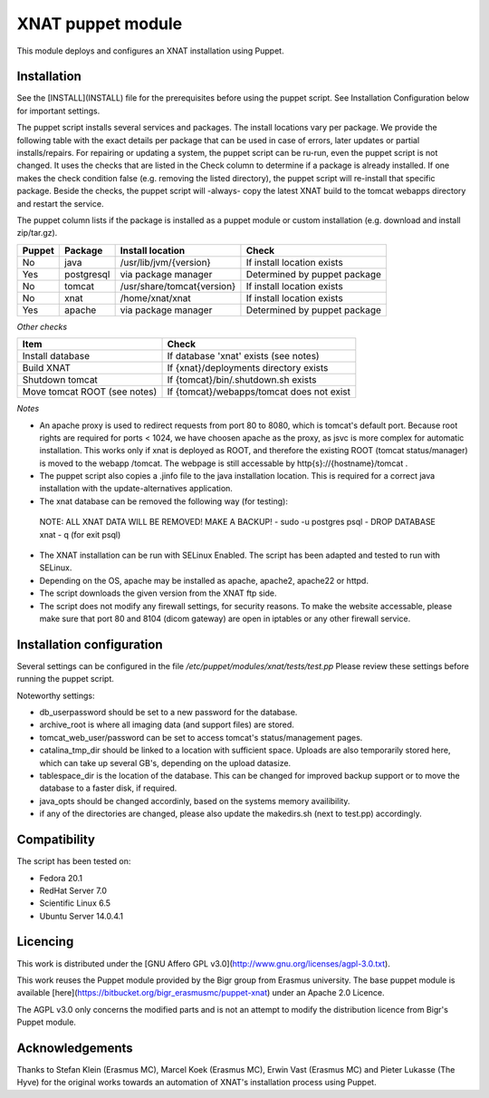 **XNAT puppet module**
==================
This module deploys and configures an XNAT installation using Puppet.

Installation
---------------

See the [INSTALL](INSTALL) file for the prerequisites before using the puppet script. See Installation Configuration below for important settings.

The puppet script installs several services and packages. The install locations vary per package. We provide the following table with the exact details per package that can be used in case of errors, later updates or partial installs/repairs. For repairing or updating a system, the puppet script can be ru-run, even the puppet script is not changed. It uses the checks that are listed in the Check column to determine if a package is already installed. If one makes the check condition false (e.g. removing the listed directory), the puppet script will re-install that specific package. Beside the checks, the puppet script will -always- copy the latest XNAT build to the tomcat webapps directory and restart the service.

The puppet column lists if the package is installed as a puppet module or custom installation (e.g. download and install zip/tar.gz).


======   ==========   ==========================  ============================
Puppet   Package      Install location            Check
======   ==========   ==========================  ============================
No       java         /usr/lib/jvm/{version}      If install location exists
Yes      postgresql   via package manager         Determined by puppet package
No       tomcat       /usr/share/tomcat{version}  If install location exists
No       xnat         /home/xnat/xnat             If install location exists
Yes      apache       via package manager         Determined by puppet package
======   ==========   ==========================  ============================

*Other checks*

============================   =========================================
Item                            Check
============================   =========================================
Install database               If database 'xnat' exists (see notes)
Build XNAT                     If {xnat}/deployments directory exists
Shutdown tomcat                If {tomcat}/bin/.shutdown.sh exists
Move tomcat ROOT (see notes)   If {tomcat}/webapps/tomcat does not exist
============================   =========================================

*Notes*

- An apache proxy is used to redirect requests from port 80 to 8080, which is tomcat's default port. Because root rights are required for ports < 1024, we have choosen apache as the proxy, as jsvc is more complex for automatic installation. This works only if xnat is deployed as ROOT, and therefore the existing ROOT (tomcat status/manager) is moved to the webapp /tomcat. The webpage is still accessable by http{s}://{hostname}/tomcat .
- The puppet script also copies a .jinfo file to the java installation location. This is required for a correct java installation with the update-alternatives application.
- The xnat database can be removed the following way (for testing):
 NOTE: ALL XNAT DATA WILL BE REMOVED! MAKE A BACKUP!
 - sudo -u postgres psql
 - DROP DATABASE xnat
 - \q (for exit psql)
- The XNAT installation can be run with SELinux Enabled. The script has been adapted and tested to run with SELinux.
- Depending on the OS, apache may be installed as apache, apache2, apache22 or httpd.
- The script downloads the given version from the XNAT ftp side.
- The script does not modify any firewall settings, for security reasons. To make the website accessable, please make sure that port 80 and 8104 (dicom gateway) are open in iptables or any other firewall service.


Installation configuration
-----------------------------

Several settings can be configured in the file `/etc/puppet/modules/xnat/tests/test.pp`
Please review these settings before running the puppet script.

Noteworthy settings:

- db_userpassword should be set to a new password for the database.
- archive_root is where all imaging data (and support files) are stored.
- tomcat_web_user/password can be set to access tomcat's status/management pages.
- catalina_tmp_dir should be linked to a location with sufficient space. Uploads are also temporarily stored here, which can take up several GB's, depending on the upload datasize.
- tablespace_dir is the location of the database. This can be changed for improved backup support or to move the database to a faster disk, if required.
- java_opts should be changed accordinly, based on the systems memory availibility.
- if any of the directories are changed, please also update the makedirs.sh (next to test.pp) accordingly.

Compatibility
-------------

The script has been tested on:

- Fedora 20.1
- RedHat Server 7.0
- Scientific Linux 6.5
- Ubuntu Server 14.0.4.1

Licencing
---------

This work is distributed under the [GNU Affero GPL v3.0](http://www.gnu.org/licenses/agpl-3.0.txt).

This work reuses the Puppet module provided by the Bigr group from Erasmus university.
The base puppet module is available [here](https://bitbucket.org/bigr_erasmusmc/puppet-xnat) under an Apache 2.0 Licence.

The AGPL v3.0 only concerns the modified parts and is not an attempt to modify the distribution licence from Bigr's Puppet module.

Acknowledgements
----------------

Thanks to Stefan Klein (Erasmus MC), Marcel Koek (Erasmus MC), Erwin Vast (Erasmus MC) and Pieter Lukasse (The Hyve) for the original works towards an automation of XNAT's installation process using Puppet.
